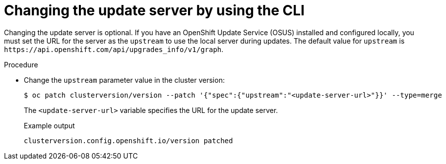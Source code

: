 // Module included in the following assemblies:
//
// * updating/updating_a_cluster/updating-cluster-cli.adoc
// * updating/updating_a_cluster/updating-cluster-rhel-compute.adoc

:_mod-docs-content-type: PROCEDURE
[id="update-changing-update-server-cli_{context}"]
= Changing the update server by using the CLI

Changing the update server is optional. If you have an OpenShift Update Service (OSUS) installed and configured locally, you must set the URL for the server as the `upstream` to use the local server during updates. The default value for `upstream` is `\https://api.openshift.com/api/upgrades_info/v1/graph`.

.Procedure

* Change the `upstream` parameter value in the cluster version:
+
[source,terminal]
----
$ oc patch clusterversion/version --patch '{"spec":{"upstream":"<update-server-url>"}}' --type=merge
----
The `<update-server-url>` variable specifies the URL for the update server.
+
.Example output
+
[source,terminal]
----
clusterversion.config.openshift.io/version patched
----
